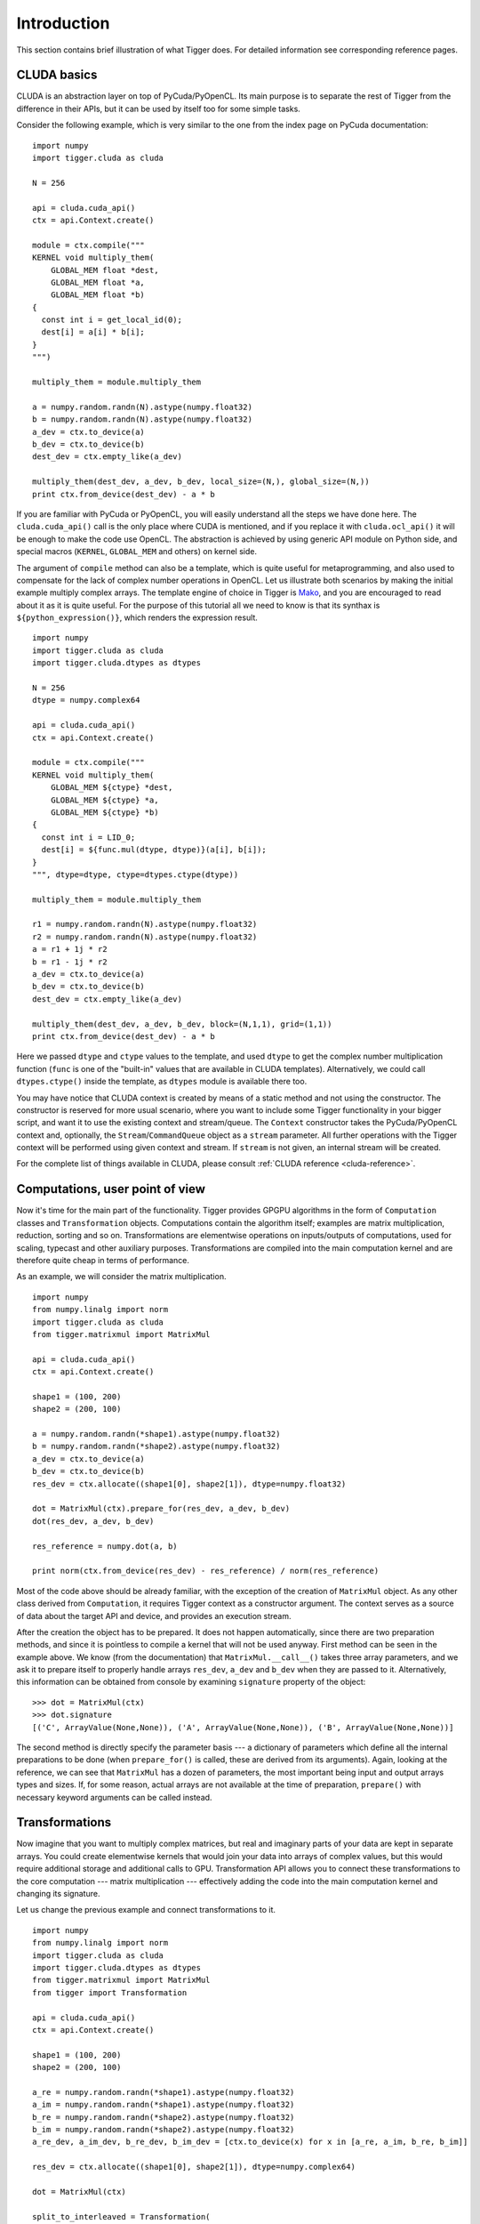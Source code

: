 Introduction
============

This section contains brief illustration of what Tigger does.
For detailed information see corresponding reference pages.


CLUDA basics
------------

CLUDA is an abstraction layer on top of PyCuda/PyOpenCL.
Its main purpose is to separate the rest of Tigger from the difference in their APIs, but it can be used by itself too for some simple tasks.

Consider the following example, which is very similar to the one from the index page on PyCuda documentation:

::

    import numpy
    import tigger.cluda as cluda

    N = 256

    api = cluda.cuda_api()
    ctx = api.Context.create()

    module = ctx.compile("""
    KERNEL void multiply_them(
        GLOBAL_MEM float *dest,
        GLOBAL_MEM float *a,
        GLOBAL_MEM float *b)
    {
      const int i = get_local_id(0);
      dest[i] = a[i] * b[i];
    }
    """)

    multiply_them = module.multiply_them

    a = numpy.random.randn(N).astype(numpy.float32)
    b = numpy.random.randn(N).astype(numpy.float32)
    a_dev = ctx.to_device(a)
    b_dev = ctx.to_device(b)
    dest_dev = ctx.empty_like(a_dev)

    multiply_them(dest_dev, a_dev, b_dev, local_size=(N,), global_size=(N,))
    print ctx.from_device(dest_dev) - a * b

If you are familiar with PyCuda or PyOpenCL, you will easily understand all the steps we have done here.
The ``cluda.cuda_api()`` call is the only place where CUDA is mentioned, and if you replace it with ``cluda.ocl_api()`` it will be enough to make the code use OpenCL.
The abstraction is achieved by using generic API module on Python side, and special macros (``KERNEL``, ``GLOBAL_MEM`` and others) on kernel side.

The argument of ``compile`` method can also be a template, which is quite useful for metaprogramming, and also used to compensate for the lack of complex number operations in OpenCL.
Let us illustrate both scenarios by making the initial example multiply complex arrays.
The template engine of choice in Tigger is `Mako <http://www.makotemplates.org>`_, and you are encouraged to read about it as it is quite useful. For the purpose of this tutorial all we need to know is that its synthax is ``${python_expression()}``, which renders the expression result.

::

    import numpy
    import tigger.cluda as cluda
    import tigger.cluda.dtypes as dtypes

    N = 256
    dtype = numpy.complex64

    api = cluda.cuda_api()
    ctx = api.Context.create()

    module = ctx.compile("""
    KERNEL void multiply_them(
        GLOBAL_MEM ${ctype} *dest,
        GLOBAL_MEM ${ctype} *a,
        GLOBAL_MEM ${ctype} *b)
    {
      const int i = LID_0;
      dest[i] = ${func.mul(dtype, dtype)}(a[i], b[i]);
    }
    """, dtype=dtype, ctype=dtypes.ctype(dtype))

    multiply_them = module.multiply_them

    r1 = numpy.random.randn(N).astype(numpy.float32)
    r2 = numpy.random.randn(N).astype(numpy.float32)
    a = r1 + 1j * r2
    b = r1 - 1j * r2
    a_dev = ctx.to_device(a)
    b_dev = ctx.to_device(b)
    dest_dev = ctx.empty_like(a_dev)

    multiply_them(dest_dev, a_dev, b_dev, block=(N,1,1), grid=(1,1))
    print ctx.from_device(dest_dev) - a * b

Here we passed ``dtype`` and ``ctype`` values to the template, and used ``dtype`` to get the complex number multiplication function (``func`` is one of the "built-in" values that are available in CLUDA templates).
Alternatively, we could call ``dtypes.ctype()`` inside the template, as ``dtypes`` module is available there too.

You may have notice that CLUDA context is created by means of a static method and not using the constructor.
The constructor is reserved for more usual scenario, where you want to include some Tigger functionality in your bigger script, and want it to use the existing context and stream/queue.
The ``Context`` constructor takes the PyCuda/PyOpenCL context and, optionally, the ``Stream``/``CommandQueue`` object as a ``stream`` parameter.
All further operations with the Tigger context will be performed using given context and stream.
If ``stream`` is not given, an internal stream will be created.

For the complete list of things available in CLUDA, please consult :ref:`CLUDA reference <cluda-reference>`.


Computations, user point of view
--------------------------------

Now it's time for the main part of the functionality.
Tigger provides GPGPU algorithms in the form of ``Computation`` classes and ``Transformation`` objects.
Computations contain the algorithm itself; examples are matrix multiplication, reduction, sorting and so on.
Transformations are elementwise operations on inputs/outputs of computations, used for scaling, typecast and other auxiliary purposes.
Transformations are compiled into the main computation kernel and are therefore quite cheap in terms of performance.

As an example, we will consider the matrix multiplication.

::

    import numpy
    from numpy.linalg import norm
    import tigger.cluda as cluda
    from tigger.matrixmul import MatrixMul

    api = cluda.cuda_api()
    ctx = api.Context.create()

    shape1 = (100, 200)
    shape2 = (200, 100)

    a = numpy.random.randn(*shape1).astype(numpy.float32)
    b = numpy.random.randn(*shape2).astype(numpy.float32)
    a_dev = ctx.to_device(a)
    b_dev = ctx.to_device(b)
    res_dev = ctx.allocate((shape1[0], shape2[1]), dtype=numpy.float32)

    dot = MatrixMul(ctx).prepare_for(res_dev, a_dev, b_dev)
    dot(res_dev, a_dev, b_dev)

    res_reference = numpy.dot(a, b)

    print norm(ctx.from_device(res_dev) - res_reference) / norm(res_reference)

Most of the code above should be already familiar, with the exception of the creation of ``MatrixMul`` object.
As any other class derived from ``Computation``, it requires Tigger context as a constructor argument.
The context serves as a source of data about the target API and device, and provides an execution stream.

After the creation the object has to be prepared.
It does not happen automatically, since there are two preparation methods, and since it is pointless to compile a kernel that will not be used anyway.
First method can be seen in the example above.
We know (from the documentation) that ``MatrixMul.__call__()`` takes three array parameters, and we ask it to prepare itself to properly handle arrays ``res_dev``, ``a_dev`` and ``b_dev`` when they are passed to it.
Alternatively, this information can be obtained from console by examining ``signature`` property of the object:

::

    >>> dot = MatrixMul(ctx)
    >>> dot.signature
    [('C', ArrayValue(None,None)), ('A', ArrayValue(None,None)), ('B', ArrayValue(None,None))]

The second method is directly specify the parameter basis --- a dictionary of parameters which define all the internal preparations to be done (when ``prepare_for()`` is called, these are derived from its arguments).
Again, looking at the reference, we can see that ``MatrixMul`` has a dozen of parameters, the most important being input and output arrays types and sizes.
If, for some reason, actual arrays are not available at the time of preparation, ``prepare()`` with necessary keyword arguments can be called instead.


Transformations
---------------

Now imagine that you want to multiply complex matrices, but real and imaginary parts of your data are kept in separate arrays.
You could create elementwise kernels that would join your data into arrays of complex values, but this would require additional storage and additional calls to GPU.
Transformation API allows you to connect these transformations to the core computation --- matrix multiplication --- effectively adding the code into the main computation kernel and changing its signature.

Let us change the previous example and connect transformations to it.

::

    import numpy
    from numpy.linalg import norm
    import tigger.cluda as cluda
    import tigger.cluda.dtypes as dtypes
    from tigger.matrixmul import MatrixMul
    from tigger import Transformation

    api = cluda.cuda_api()
    ctx = api.Context.create()

    shape1 = (100, 200)
    shape2 = (200, 100)

    a_re = numpy.random.randn(*shape1).astype(numpy.float32)
    a_im = numpy.random.randn(*shape1).astype(numpy.float32)
    b_re = numpy.random.randn(*shape2).astype(numpy.float32)
    b_im = numpy.random.randn(*shape2).astype(numpy.float32)
    a_re_dev, a_im_dev, b_re_dev, b_im_dev = [ctx.to_device(x) for x in [a_re, a_im, b_re, b_im]]

    res_dev = ctx.allocate((shape1[0], shape2[1]), dtype=numpy.complex64)

    dot = MatrixMul(ctx)

    split_to_interleaved = Transformation(
        load=2, store=1,
        derive_o_from_ip=lambda l1, l2: [dtypes.complex_for(l1)],
        derive_ip_from_o=lambda s1: ([dtypes.real_for(s1), dtypes.real_for(s1)], []),
        code="""
            ${store.s1}(${dtypes.complex_ctr(numpy.complex64)}(${load.l1}, ${load.l2}));
        """)
    dot.connect(split_to_interleaved, 'A', ['A_re', 'A_im'])
    dot.connect(split_to_interleaved, 'B', ['B_re', 'B_im'])
    dot.prepare_for(res_dev, a_re_dev, a_im_dev, b_re_dev, b_im_dev)

    dot(res_dev, a_re_dev, a_im_dev, b_re_dev, b_im_dev)

    res_reference = numpy.dot(a_re + 1j * a_im, b_re + 1j * b_im)

    print norm(ctx.from_device(res_dev) - res_reference) / norm(res_reference)

This requires a bit of explanation.
First, we create a transformation ``split_to_interleaved`` with two inputs and one output.
Next two parameters are type derivation functions --- they will be used internally to derive basis from ``prepare_for()`` arguments, and signature types from the basis, respectively.
Code is a small Mako template, which uses two inputs ``${load.l1}`` and ``${load.l2}``, passes them to the complex number constructor and stores the result in ``${store.s1}``.
This transformation is then attached to endpoints ``A`` and ``B`` --- the input values of basic ``MatrixMul`` computation.
Finally, we call ``prepare_for()`` which now has a new signature, and the resulting ``dot`` object now works with split complex numbers.
